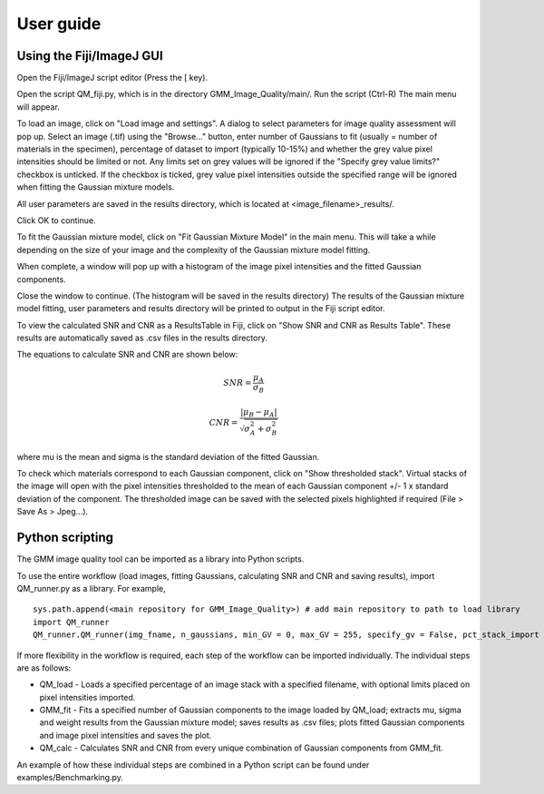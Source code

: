 **********
User guide
**********

Using the Fiji/ImageJ GUI 
-------------------------

Open the Fiji/ImageJ script editor (Press the [ key).

.. image:: script_editor_fiji.png

Open the script QM_fiji.py, which is in the directory GMM_Image_Quality/main/. Run the script (Ctrl-R)
The main menu will appear.

.. image:: main_menu_GMM.png

To load an image, click on "Load image and settings". A dialog to select parameters for image quality assessment will pop up.
Select an image (.tif) using the "Browse..." button, enter number of Gaussians to fit (usually = number of materials in the specimen), percentage of dataset to import (typically 10-15%) and whether the grey value pixel intensities should be limited or not. Any limits set on grey values will be ignored if the "Specify grey value limits?" checkbox is unticked. If the checkbox is ticked, grey value pixel intensities outside the specified range will be ignored when fitting the Gaussian mixture models. 

All user parameters are saved in the results directory, which is located at <image_filename>_results/.

Click OK to continue.

.. image:: user_params_menu.png

To fit the Gaussian mixture model, click on "Fit Gaussian Mixture Model" in the main menu. This will take a while depending on the size of your image and the complexity of the Gaussian mixture model fitting. 

When complete, a window will pop up with a histogram of the image pixel intensities and the fitted Gaussian components.

.. image:: example_histo.png

Close the window to continue. (The histogram will be saved in the results directory)
The results of the Gaussian mixture model fitting, user parameters and results directory will be printed to output in the Fiji script editor.

.. image:: example_output.png

To view the calculated SNR and CNR as a ResultsTable in Fiji, click on "Show SNR and CNR as Results Table". These results are automatically saved as .csv files in the results directory.

The equations to calculate SNR and CNR are shown below:

.. math::

    SNR = \frac {\mu_A}{\sigma_B}

    CNR = \frac {|\mu_B - \mu_A|}{\sqrt{\sigma_A^2 + \sigma_B^2}}

where mu is the mean and sigma is the standard deviation of the fitted Gaussian.

.. image:: example_SNR_CNR_RT.png

To check which materials correspond to each Gaussian component, click on "Show thresholded stack". Virtual stacks of the image will open with the pixel intensities thresholded to the mean of each Gaussian component +/- 1 x standard deviation of the component. The thresholded image can be saved with the selected pixels highlighted if required (File > Save As > Jpeg...).

.. image:: example_thresholded.png

Python scripting
----------------

The GMM image quality tool can be imported as a library into Python scripts.

To use the entire workflow (load images, fitting Gaussians, calculating SNR and CNR and saving results), import QM_runner.py as a library.
For example,

::

    sys.path.append(<main repository for GMM_Image_Quality>) # add main repository to path to load library
    import QM_runner
    QM_runner.QM_runner(img_fname, n_gaussians, min_GV = 0, max_GV = 255, specify_gv = False, pct_stack_import = 10.)

If more flexibility in the workflow is required, each step of the workflow can be imported individually.
The individual steps are as follows:

* QM_load - Loads a specified percentage of an image stack with a specified filename, with optional limits placed on pixel intensities imported.
* GMM_fit - Fits a specified number of Gaussian components to the image loaded by QM_load; extracts mu, sigma and weight results from the Gaussian mixture model; saves results as .csv files; plots fitted Gaussian components and image pixel intensities and saves the plot.
* QM_calc - Calculates SNR and CNR from every unique combination of Gaussian components from GMM_fit. 

An example of how these individual steps are combined in a Python script can be found under examples/Benchmarking.py.
